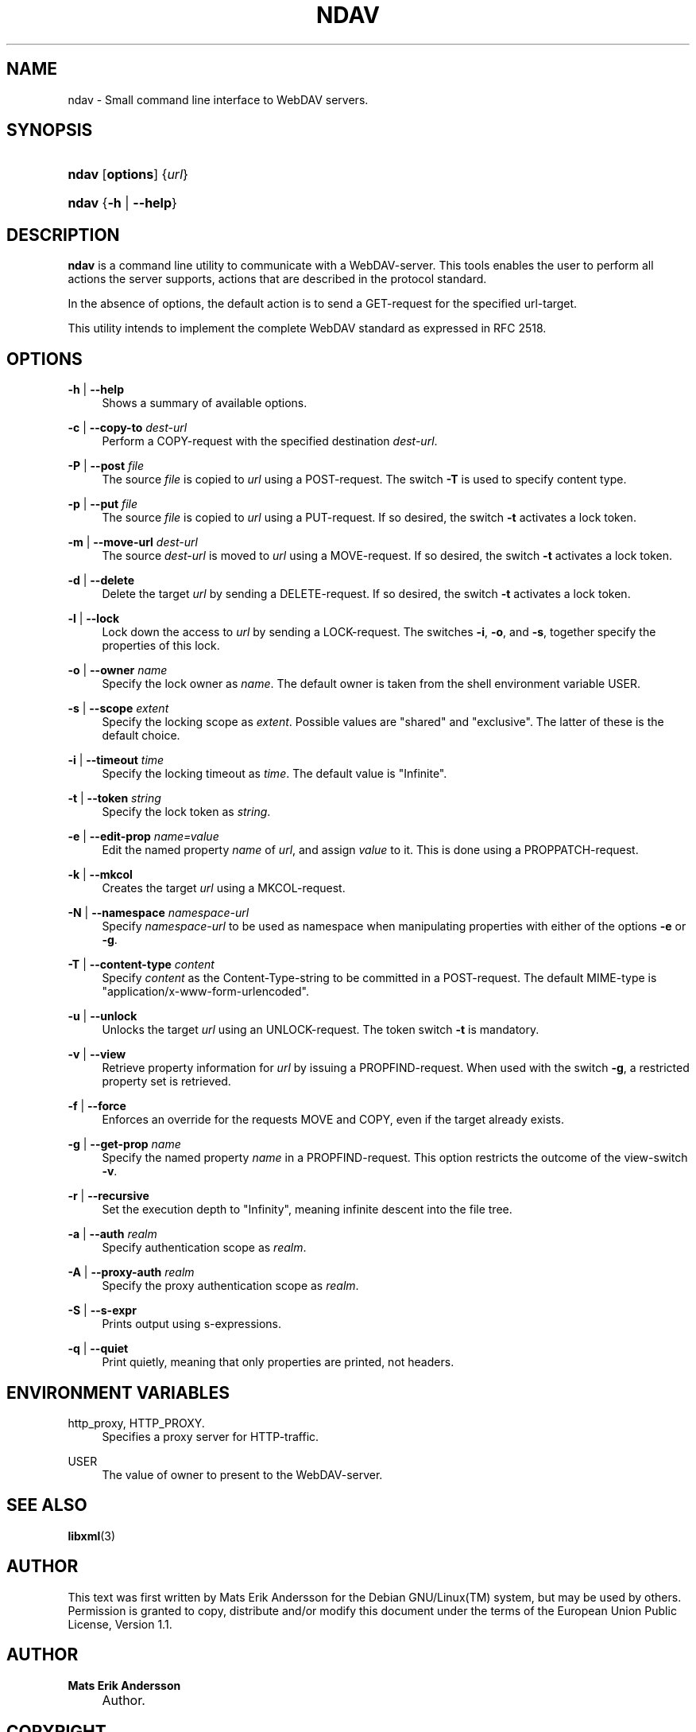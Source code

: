 .\"     Title: ndav
.\"    Author: Mats Erik Andersson
.\" Generator: DocBook XSL Stylesheets v1.73.2 <http://docbook.sf.net/>
.\"      Date: September 11th, 2009
.\"    Manual: Ndav
.\"    Source: Ndav 0.1.0
.\"
.TH "NDAV" "1" "September 11th, 2009" "Ndav 0.1.0" "Ndav"
.\" disable hyphenation
.nh
.\" disable justification (adjust text to left margin only)
.ad l
.SH "NAME"
ndav \- Small command line interface to WebDAV servers.
.SH "SYNOPSIS"
.HP 5
\fBndav\fR [\fBoptions\fR] {\fIurl\fR}
.HP 5
\fBndav\fR {\fB\-h\fR | \fB\-\-help\fR}
.SH "DESCRIPTION"
.PP

\fBndav\fR
is a command line utility to communicate with a WebDAV\-server\&.
This tools enables the user to perform all actions the server supports,
actions that are described in the protocol standard\&.
.PP
In the absence of options, the default action is to send a GET\-request
for the specified url\-target\&.
.PP
This utility intends to implement the complete WebDAV standard as expressed
in RFC 2518\&.
.
.SH "OPTIONS"
.PP
\fB\-h\fR | \fB\-\-help\fR
.RS 4
Shows a summary of available options\&.
.RE
.PP
\fB\-c\fR | \fB\-\-copy\-to\fR \fIdest\-url\fR
.RS 4
Perform a COPY\-request with the specified destination
\fIdest\-url\fR\&.
.RE
.PP
\fB\-P\fR | \fB\-\-post\fR \fIfile\fR
.RS 4
The source
\fIfile\fR
is copied to
\fIurl\fR
using a POST\-request\&. The switch
\fB\-T\fR
is used to specify content type\&.
.RE
.PP
\fB\-p\fR | \fB\-\-put\fR \fIfile\fR
.RS 4
The source
\fIfile\fR
is copied to
\fIurl\fR
using a PUT\-request\&. If so desired, the switch
\fB\-t\fR
activates a lock token\&.
.RE
.PP
\fB\-m\fR | \fB\-\-move\-url\fR \fIdest\-url\fR
.RS 4
The source
\fIdest\-url\fR
is moved to
\fIurl\fR
using a MOVE\-request\&. If so desired, the switch
\fB\-t\fR
activates a lock token\&.
.RE
.PP
\fB\-d\fR | \fB\-\-delete\fR
.RS 4
Delete the target
\fIurl\fR
by sending a DELETE\-request\&. If so desired, the switch
\fB\-t\fR
activates a lock token\&.
.RE
.PP
\fB\-l\fR | \fB\-\-lock\fR
.RS 4
Lock down the access to
\fIurl\fR
by sending a LOCK\-request\&. The switches
\fB\-i\fR,
\fB\-o\fR, and
\fB\-s\fR, together specify the properties of this lock\&.
.RE
.PP
\fB\-o\fR | \fB\-\-owner\fR \fIname\fR
.RS 4
Specify the lock owner as
\fIname\fR\&. The default owner is taken from the shell
environment variable USER\&.
.RE
.PP
\fB\-s\fR | \fB\-\-scope\fR \fIextent\fR
.RS 4
Specify the locking scope as
\fIextent\fR\&. Possible values are "shared" and "exclusive"\&.
The latter of these is the default choice\&.
.RE
.PP
\fB\-i\fR | \fB\-\-timeout\fR \fItime\fR
.RS 4
Specify the locking timeout as
\fItime\fR\&. The default value is "Infinite"\&.
.RE
.PP
\fB\-t\fR | \fB\-\-token\fR \fIstring\fR
.RS 4
Specify the lock token as
\fIstring\fR\&.
.RE
.PP
\fB\-e\fR | \fB\-\-edit\-prop\fR \fIname=value\fR
.RS 4
Edit the named property
\fIname\fR
of
\fIurl\fR, and assign
\fIvalue\fR
to it\&. This is done using a PROPPATCH\-request\&.
.RE
.PP
\fB\-k\fR | \fB\-\-mkcol\fR
.RS 4
Creates the target
\fIurl\fR
using a MKCOL\-request\&.
.RE
.PP
\fB\-N\fR | \fB\-\-namespace\fR \fInamespace\-url\fR
.RS 4
Specify
\fInamespace\-url\fR
to be used as namespace when manipulating properties with either of the options
\fB\-e\fR
or
\fB\-g\fR\&.
.RE
.PP
\fB\-T\fR | \fB\-\-content\-type\fR \fIcontent\fR
.RS 4
Specify
\fIcontent\fR
as the Content\-Type\-string to be committed in a POST\-request\&.
The default MIME\-type is "application/x\-www\-form\-urlencoded"\&.
.RE
.PP
\fB\-u\fR | \fB\-\-unlock\fR
.RS 4
Unlocks the target
\fIurl\fR
using an UNLOCK\-request\&. The token switch
\fB\-t\fR
is mandatory\&.
.RE
.PP
\fB\-v\fR | \fB\-\-view\fR
.RS 4
Retrieve property information for
\fIurl\fR
by issuing a PROPFIND\-request\&. When used with the switch
\fB\-g\fR, a restricted property set is retrieved\&.
.RE
.PP
\fB\-f\fR | \fB\-\-force\fR
.RS 4
Enforces an override for the requests MOVE and COPY, even if the target already exists\&.
.RE
.PP
\fB\-g\fR | \fB\-\-get\-prop\fR \fIname\fR
.RS 4
Specify the named property
\fIname\fR
in a PROPFIND\-request\&. This option restricts the outcome of the view\-switch
\fB\-v\fR\&.
.RE
.PP
\fB\-r\fR | \fB\-\-recursive\fR
.RS 4
Set the execution depth to "Infinity", meaning infinite descent into the file tree\&.
.RE
.PP
\fB\-a\fR | \fB\-\-auth\fR \fIrealm\fR
.RS 4
Specify authentication scope as
\fIrealm\fR\&.
.RE
.PP
\fB\-A\fR | \fB\-\-proxy\-auth\fR \fIrealm\fR
.RS 4
Specify the proxy authentication scope as
\fIrealm\fR\&.
.RE
.PP
\fB\-S\fR | \fB\-\-s\-expr\fR
.RS 4
Prints output using s\-expressions\&.
.RE
.PP
\fB\-q\fR | \fB\-\-quiet\fR
.RS 4
Print quietly, meaning that only properties are printed, not headers\&.
.RE
.SH "ENVIRONMENT VARIABLES"
.PP
http_proxy, HTTP_PROXY\&.
.RS 4
Specifies a proxy server for HTTP\-traffic\&.
.RE
.PP
USER
.RS 4
The value of owner to present to the WebDAV\-server\&.
.RE
.SH "SEE ALSO"
.PP

\fBlibxml\fR(3)
.SH "AUTHOR"
.PP
This text was first written by Mats Erik Andersson for the
Debian GNU/Linux(TM) system, but may be used by others\&.
Permission is granted to copy, distribute and/or modify
this document under the terms of the
European Union Public License, Version 1\&.1\&.
.
.SH "AUTHOR"
.PP
\fBMats Erik Andersson\fR
.sp -1n
.IP "" 4
Author.
.SH "COPYRIGHT"
Copyright \(co 2009, 2010 Mats Erik Andersson
.br
